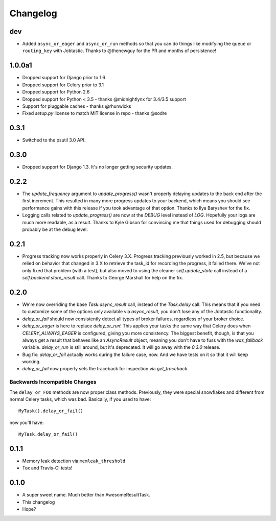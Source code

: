 Changelog
=========

dev
---

* Added ``async_or_eager`` and ``async_or_run`` methods
  so that you can do things like modifying the ``queue`` or ``routing_key`` with Jobtastic.
  Thanks to @thenewguy for the PR and months of persistence!

1.0.0a1
-------

* Dropped support for Django prior to 1.6
* Dropped support for Celery prior to 3.1
* Dropped support for Python 2.6
* Dropped support for Python < 3.5  - thanks @midnightlynx for 3.4/3.5 support
* Support for pluggable caches - thanks @rhunwicks
* Fixed `setup.py` license to match MIT license in repo - thanks @sodre

0.3.1
-----

* Switched to the psutil 3.0 API.

0.3.0
-----

* Dropped support for Django 1.3.
  It's no longer getting security updates.

0.2.2
-----

* The `update_frequency` argument to `update_progress()` wasn't properly
  delaying updates to the back end after the first increment. This resulted
  in many more progress updates to your backend, which means you should
  see performance gains with this release if you took advantage of that option.
  Thanks to Ilya Baryshev for the fix.
* Logging calls related to `update_progress()` are now at the `DEBUG` level
  instead of `LOG`. Hopefully your logs are much more readable, as a result.
  Thanks to Kyle Gibson for convincing me that things used for debugging
  should probably be at the debug level.

0.2.1
-----

* Progress tracking now works properly in Celery 3.X. Progress tracking
  previously worked in 2.5, but because we relied on behavior that changed in
  3.X to retrieve the task_id for recording the progress, it failed there.
  We've not only fixed that problem (with a test), but also moved to using the
  cleaner `self.update_state` call instead of a `self.backend.store_result`
  call. Thanks to George Marshall for help on the fix.

0.2.0
-----

* We're now overriding the base `Task.async_result` call, instead of the
  `Task.delay` call. This means that if you need to customize some of the
  options only available via `async_result`, you don't lose any of the
  Jobtastic functionality.
* `delay_or_fail` should now consistently detect all types of broker failures,
  regardless of your broker choice.
* `delay_or_eager` is here to replace `delay_or_run`! This applies your tasks
  the same way that Celery does when `CELERY_ALWAYS_EAGER` is configured,
  giving you more consistency. The biggest benefit, though, is that you always
  get a result that behaves like an `AsyncResult` object, meaning you don't
  have to fuss with the `was_fallback` variable. `delay_or_run` is still
  around, but it's deprecated. It will go away with the `0.3.0` release.
* Bug fix: `delay_or_fail` actually works during the failure case, now.
  And we have tests on it so that it will keep working.
* `delay_or_fail` now properly sets the traceback for inspection via
  `get_traceback`.

Backwards Incompatible Changes
++++++++++++++++++++++++++++++

The ``delay_or_FOO`` methods are now proper class methods. Previously, they
were special snowflakes and different from normal Celery tasks, which was bad.
Basically, if you used to have::

    MyTask().delay_or_fail()

now you'll have::

    MyTask.delay_or_fail()

0.1.1
-----

* Memory leak detection via ``memleak_threshold``
* Tox and Travis-CI tests!

0.1.0
-----

* A super sweet name. Much better than AwesomeResultTask.
* This changelog
* Hope?
